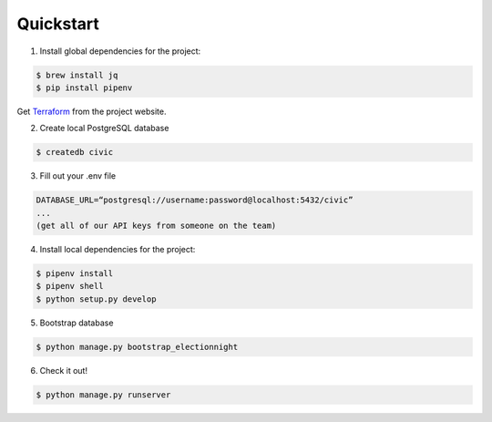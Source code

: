 Quickstart
==========

1. Install global dependencies for the project:

.. code-block:: shell

  $ brew install jq
  $ pip install pipenv

Get `Terraform <https://www.terraform.io/downloads.html>`__ from the
project website.

2. Create local PostgreSQL database

.. code-block:: shell

  $ createdb civic

3. Fill out your .env file

.. code-block:: shell

  DATABASE_URL=“postgresql://username:password@localhost:5432/civic”
  ...
  (get all of our API keys from someone on the team)

4. Install local dependencies for the project:

.. code-block:: shell

  $ pipenv install
  $ pipenv shell
  $ python setup.py develop

5. Bootstrap database

.. code-block:: shell

  $ python manage.py bootstrap_electionnight

6. Check it out!

.. code-block:: shell

  $ python manage.py runserver
